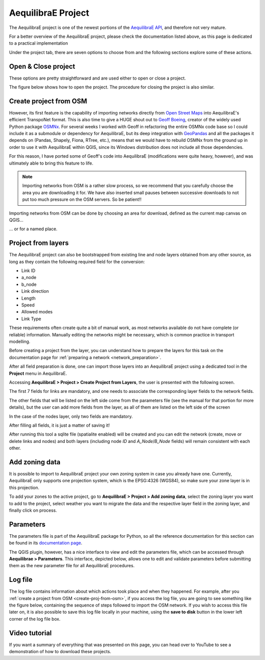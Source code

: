 .. _aequilibrae_project:

AequilibraE Project
===================

The AequilibraE project is one of the newest portions of the
`AequilibraE API <http://www.aequilibrae.com/python/latest/>`_, and therefore not very mature.

For a better overview of the AequilibraE project, please check the
documentation listed above, as this page is dedicated to a practical implementation

Under the project tab, there are seven options to choose from and the following sections
explore some of these actions.

.. image:: ../images/tab-project.png
    :align: center
    :alt: tab project menu

.. _siouxfalls-open-project:

Open & Close project
--------------------

These options are pretty straightforward and are used either to open or close a
project. 

The figure below shows how to open the project. The procedure for closing the project
is also similar.

.. image:: ../images/opening_project.png
    :width: 560
    :align: center
    :alt: Opening the project

.. _create-proj-from-osm:

Create project from OSM
-----------------------

However, its first feature is the capability of importing networks directly from
`Open Street Maps <https://www.openstreetmap.org/>`_ into AequilibraE's efficient
TranspoNet format. This is also time to give a HUGE shout out to
`Geoff Boeing <http://www.geoffboeing.com/>`_, creator of the widely used Python
package `OSMNx <https://github.com/gboeing/osmnx>`_. For several weeks I
worked with Geoff in refactoring the entire OSMNx code base so I could include
it as a submodule or dependency for AequilibraE, but its deep integration with
`GeoPandas <https://geopandas.org/en/stable/index.html>`_ and all the packages it depends on (Pandas,
Shapely, Fiona, RTree, etc.), means that we would have to rebuild OSMNx from the
ground up in order to use it with AequilibraE within QGIS, since its Windows
distribution does not include all those dependencies.

For this reason, I have ported some of Geoff's code into AequilibraE
(modifications were quite heavy, however), and was ultimately able to bring this
feature to life.

.. note::
   Importing networks from OSM is a rather slow process, so we recommend that
   you carefully choose the area you are downloading it for. We have also
   inserted small pauses between successive downloads to not put too much
   pressure on the OSM servers. So be patient!!

Importing networks from OSM can be done by choosing an area for download,
defined as the current map canvas on QGIS...

.. image:: ../images/model_from_canvas_area.png
    :width: 999
    :align: center
    :alt: Download OSM networks for visible area


... or for a named place.

.. image:: ../images/model_from_place.png
    :width: 1057
    :align: center
    :alt: Download OSM networks for named place

Project from layers
-------------------

The AequilibraE project can also be bootstrapped from existing line and node
layers obtained from any other source, as long as they contain the following
required field for the conversion:

* Link ID
* a_node
* b_node
* Link direction
* Length
* Speed
* Allowed modes
* Link Type

These requirements often create quite a bit of manual work, as most networks
available do not have complete (or reliable) information. Manually editing the
networks might be necessary, which is common practice in transport modelling.

Before creating a project from the layer, you can understand how to prepare the
layers for this task on the documentation page for 
:ref:`preparing a network <network_preparation>`.

After all field preparation is done, one can import those layers into an
AequilibraE project using a dedicated tool in the **Project** menu in
AequilibraE.

Accessing **AequilibraE > Project > Create Project from Layers**, the user is
presented with the following screen.

.. image:: ../images/project_from_layers_links.png
    :width: 614
    :align: center
    :alt: project_from_layers_links

The first 7 fields for links are mandatory, and one needs to associate the
corresponding layer fields to the network fields.

The other fields that will be listed on the left side come from the parameters
file (see the manual for that portion for more details), but the user can add
more fields from the layer, as all of them are listed on the left side of the
screen

In the case of the nodes layer, only two fields are mandatory.

.. image:: ../images/project_from_layers_nodes.png
    :width: 614
    :align: center
    :alt: project_from_layers_nodes

After filling all fields, it is just a matter of saving it!

After running this tool a sqlite file (spatialite enabled) will be created and
you can edit the network (create, move or delete links and nodes) and both
layers (including node *ID* and *A_Node*/*B_Node* fields) will remain
consistent with each other.

.. _add-zoning-data:

Add zoning data
---------------

It is possible to import to AequilibraE project your own zoning system in case
you already have one. Currently, AequilibraE only supports one projection system,
which is the EPSG:4326 (WGS84), so make sure your zone layer is in this projection.

To add your zones to the active project, go to **AequilibraE > Project > Add zoning data**, select the zoning layer you want to add to the project, select weather you
want to migrate the data and the respective layer field in the zoning layer, and
finally click on process.

.. image:: ../images/add-zone-layer.png
    :width: 704
    :align: center
    :alt: adding zone layer

.. _parameters_file:

Parameters
----------

The parameters file is part of the AequilibraE package for Python, so all the
reference documentation for this section can be found in its
`documentation page <https://aequilibrae.com/python/latest/modeling_with_aequilibrae/parameter_file.html>`_.

The QGIS plugin, however, has a nice interface to view and edit the parameters
file, which can be accessed through **Aequilibrae > Parameters**. This
interface, depicted below, allows one to edit and validate parameters before
submitting them as the new parameter file for all AequilibraE procedures.

.. image:: ../images/parameters_menu.png
    :width: 704
    :align: center
    :alt: parameters menu

.. _logfile:

Log file
--------

The log file contains information about which actions took place and when they happened.
For example, after you :ref:`create a project from OSM  <create-proj-from-osm>`,
if you access the log file, you are going to see something like the figure below,
containing the sequence of steps followed to import the OSM network. If you wish to
access this file later on, it is also possible to save this log file locally in your machine,
using the **save to disk** button in the lower left corner of the log file box.

.. image:: ../images/project-logfile.png
    :width: 704
    :align: center
    :alt: proj logfile

Video tutorial
--------------

If you want a summary of everything that was presented on this page, you can
head over to YouTube to see a demonstration of how to download these projects.

.. raw:: html

    <iframe width="560" height="315" src="https://www.youtube.com/embed/9PF2qHs2hUc"
     frameborder="0" allow="accelerometer; autoplay; encrypted-media; gyroscope;
     picture-in-picture" allowfullscreen></iframe>
